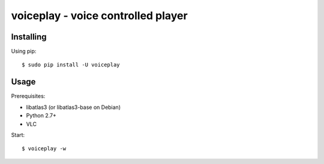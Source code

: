voiceplay - voice controlled player
===========================

Installing
----------

Using pip::

    $ sudo pip install -U voiceplay

Usage
-----

Prerequisites:

- libatlas3 (or libatlas3-base on Debian)
- Python 2.7+
- VLC

Start::

    $ voiceplay -w

